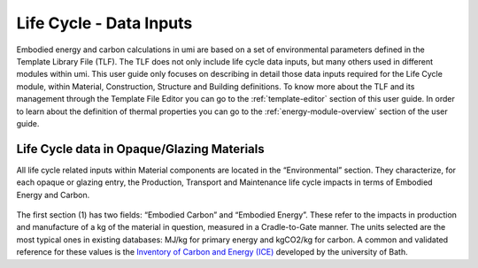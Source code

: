 
Life Cycle - Data Inputs
========================

Embodied energy and carbon calculations in umi are based on a set of environmental parameters defined in the Template Library File (TLF). The TLF does not only include life cycle data inputs, but many others used in different modules within umi. This user guide only focuses on describing in detail those data inputs required for the Life Cycle module, within Material, Construction, Structure and Building definitions. To know more about the TLF and its management through the Template File Editor you can go to the :ref:`template-editor` section of this user guide. In order to learn about the definition of thermal properties you can go to the :ref:`energy-module-overview` section of the user guide.

Life Cycle data in Opaque/Glazing Materials
```````````````````````````````````````````

All life cycle related inputs within Material components are located in the “Environmental” section. They characterize, for each opaque or glazing entry, the Production, Transport and Maintenance life cycle impacts in terms of Embodied Energy and Carbon.

.. figure:: ./assets/life-cycle-templateinput-d9f7gk68.png
   :scale: 100 %
   :align: center

The first section (1) has two fields: “Embodied Carbon” and “Embodied Energy”. These refer to the impacts in production and manufacture of a kg of the material in question, measured in a Cradle-to-Gate manner. The units selected are the most typical ones in existing databases: MJ/kg for primary energy and kgCO2/kg for carbon. A common and validated reference for these values is the `Inventory of Carbon and Energy (ICE) <http://www.ghgprotocol.org/Third-Party-Databases/Bath-ICE>`__ developed by the university of Bath.
